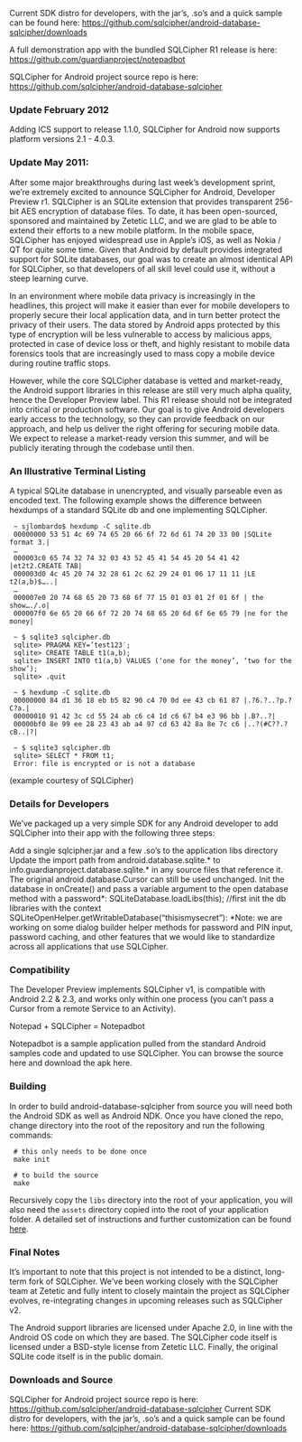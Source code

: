 
Current SDK distro for developers, with the jar’s, .so’s and a quick sample can be found here:
 [[https://github.com/sqlcipher/android-database-sqlcipher/downloads]]

A full demonstration app with the bundled SQLCipher R1 release is here:
[[https://github.com/guardianproject/notepadbot]]

SQLCipher for Android project source repo is here: 
[[https://github.com/sqlcipher/android-database-sqlcipher]]

*** Update February 2012

    Adding ICS support to release 1.1.0, SQLCipher for Android now supports platform versions 2.1 - 4.0.3.

*** Update May 2011:

After some major breakthroughs during last week’s development sprint, we’re extremely excited to announce SQLCipher for Android, Developer Preview r1. SQLCipher is an SQLite extension that provides transparent 256-bit AES encryption of database files. To date, it has been open-sourced, sponsored and maintained by Zetetic LLC, and we are glad to be able to extend their efforts to a new mobile platform. In the mobile space, SQLCipher has enjoyed widespread use in Apple’s iOS, as well as Nokia / QT for quite some time. Given that Android by default provides integrated support for SQLite databases, our goal was to create an almost identical API for SQLCipher, so that developers of all skill level could use it, without a steep learning curve.

In an environment where mobile data privacy is increasingly in the headlines, this project will make it easier than ever for mobile developers to properly secure their local application data, and in turn better protect the privacy of their users. The data stored by Android apps protected by this type of encryption will be less vulnerable to access by malicious apps, protected in case of device loss or theft, and highly resistant to mobile data forensics tools that are increasingly used to mass copy a mobile device during routine traffic stops.

However, while the core SQLCipher database is vetted and market-ready, the Android support libraries in this release are still very much alpha quality, hence the Developer Preview label. This R1 release should not be integrated into critical or production software. Our goal is to give Android developers early access to the technology, so they can provide feedback on our approach, and help us deliver the right offering for securing mobile data. We expect to release a market-ready version this summer, and will be publicly iterating through the codebase until then.

*** An Illustrative Terminal Listing

A typical SQLite database in unencrypted, and visually parseable even as encoded text. The following example shows the difference between hexdumps of a standard SQLite db and one implementing SQLCipher.

:  ~ sjlombardo$ hexdump -C sqlite.db
:  00000000 53 51 4c 69 74 65 20 66 6f 72 6d 61 74 20 33 00 |SQLite format 3.|
:  …
:  000003c0 65 74 32 74 32 03 43 52 45 41 54 45 20 54 41 42 |et2t2.CREATE TAB|
:  000003d0 4c 45 20 74 32 28 61 2c 62 29 24 01 06 17 11 11 |LE t2(a,b)$…..|
:  …
:  000007e0 20 74 68 65 20 73 68 6f 77 15 01 03 01 2f 01 6f | the show…./.o|
:  000007f0 6e 65 20 66 6f 72 20 74 68 65 20 6d 6f 6e 65 79 |ne for the money|
:  
:  ~ $ sqlite3 sqlcipher.db
:  sqlite> PRAGMA KEY=’test123′;
:  sqlite> CREATE TABLE t1(a,b);
:  sqlite> INSERT INTO t1(a,b) VALUES (‘one for the money’, ‘two for the show’);
:  sqlite> .quit
:  
:  ~ $ hexdump -C sqlite.db
:  00000000 84 d1 36 18 eb b5 82 90 c4 70 0d ee 43 cb 61 87 |.?6.?..?p.?C?a.|
:  00000010 91 42 3c cd 55 24 ab c6 c4 1d c6 67 b4 e3 96 bb |.B?..?|
:  00000bf0 8e 99 ee 28 23 43 ab a4 97 cd 63 42 8a 8e 7c c6 |..?(#C??.?cB..|?|
:  
:  ~ $ sqlite3 sqlcipher.db
:  sqlite> SELECT * FROM t1;
:  Error: file is encrypted or is not a database

(example courtesy of SQLCipher)

*** Details for Developers

We’ve packaged up a very simple SDK for any Android developer to add SQLCipher into their app with the following three steps:

Add a single sqlcipher.jar and a few .so’s to the application libs directory
Update the import path from android.database.sqlite.* to info.guardianproject.database.sqlite.* in any source files that reference it. The original android.database.Cursor can still be used unchanged.
Init the database in onCreate() and pass a variable argument to the open database method with a password*:
SQLiteDatabase.loadLibs(this); //first init the db libraries with the context
SQLiteOpenHelper.getWritableDatabase(“thisismysecret”):
*Note: we are working on some dialog builder helper methods for password and PIN input, password caching, and other features that we would like to standardize across all applications that use SQLCipher.

*** Compatibility

The Developer Preview implements SQLCipher v1, is compatible with Android 2.2 & 2.3, and works only within one process (you can’t pass a Cursor from a remote Service to an Activity).

Notepad + SQLCipher = Notepadbot

Notepadbot is a sample application pulled from the standard Android samples code and updated to use SQLCipher. You can browse the source here and download the apk here.

*** Building

In order to build android-database-sqlcipher from source you will need both the Android SDK as well as Android NDK.  Once you have cloned the repo, change directory into the root of the repository and run the following commands:

:  # this only needs to be done once
:  make init

:  # to build the source
:  make

Recursively copy the =libs= directory into the root of your application, you will also need the =assets= directory copied into the root of your application folder.  A detailed set of instructions and further customization can be found [[http://sqlcipher.net/sqlcipher-for-android/][here]].

*** Final Notes

It’s important to note that this project is not intended to be a distinct, long-term fork of SQLCipher. We’ve been working closely with the SQLCipher team at Zetetic and fully intent to closely maintain the project as SQLCipher evolves, re-integrating changes in upcoming releases such as SQLCipher v2.

The Android support libraries are licensed under Apache 2.0, in line with the Android OS code on which they are based. The SQLCipher code itself is licensed under a BSD-style license from Zetetic LLC. Finally, the original SQLite code itself is in the public domain.

*** Downloads and Source

SQLCipher for Android project source repo is here: [[https://github.com/sqlcipher/android-database-sqlcipher]]
Current SDK distro for developers, with the jar’s, .so’s and a quick sample can be found here: [[https://github.com/sqlcipher/android-database-sqlcipher/downloads]]

